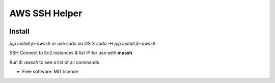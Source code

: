 ==============
AWS SSH Helper
==============


.. image:: https://img.shields.io/pypi/v/jh-awssh.svg
        :target: https://pypi.python.org/pypi/jh-awssh

.. image:: https://img.shields.io/travis/ibejohn818/awssh.svg
        :target: https://travis-ci.org/ibejohn818/awssh

.. image:: https://readthedocs.org/projects/awssh/badge/?version=latest
        :target: https://awssh.readthedocs.io/en/latest/?badge=latest
        :alt: Documentation Status

.. image:: https://pyup.io/repos/github/ibejohn818/awssh/shield.svg
     :target: https://pyup.io/repos/github/ibejohn818/awssh/
     :alt: Updates

Install
---------------
`pip install jh-awssh`  
or use sudo on OS X  
`sudo -H pip install jh-awssh`  


SSH Connect to Ec2 instances & list IP for use with **mussh**

Run `$: awssh` to see a list of all commands



* Free software: MIT license
